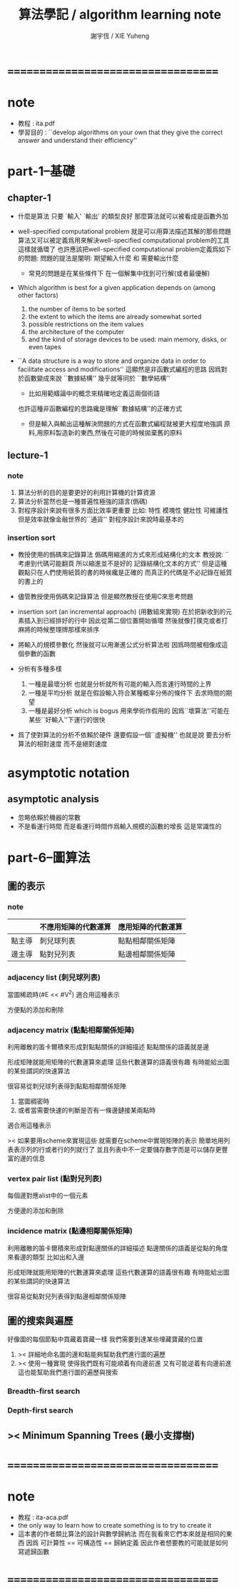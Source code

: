 #+TITLE:  算法學記 / algorithm learning note
#+AUTHOR: 謝宇恆 / XIE Yuheng
#+EMAIL:  xyheme@gmail.com


* ===================================
* note
  * 教程 : ita.pdf
  * 學習目的 :
    ``develop algorithms on your own
    that they give the correct answer
    and understand their efficiency''
* part-1--基礎
** chapter-1
   - 什麼是算法
     只要 `輸入' `輸出' 的類型良好
     那麼算法就可以被看成是函數外加

   - well-specified computational problem
     就是可以用算法描述其解的那些問題
     算法又可以被定義爲用來解決well-specified computational problem的工具
     這樣就循環了
     也許應該把well-specified computational problem定義爲如下的問題:
     問題的提法是闡明: 期望輸入什麼 和 需要輸出什麼
     + 常見的問題是在某些條件下
       在一個解集中找到可行解(或者最優解)

   - Which algorithm is best for a given application
     depends on (among other factors)
     1. the number of items to be sorted
     2. the extent to which the items are already somewhat sorted
     3. possible restrictions on the item values
     4. the architecture of the computer
     5. and the kind of storage devices
        to be used: main memory, disks, or even tapes

   - ``A data structure is a way to store
     and organize data in order to
     facilitate access and modifications''
     這顯然是非函數式編程的思路
     因爲對於函數變成來說
     ``數據結構'' 幾乎就等同於 ``數學結構''
     + 比如用範疇論中的概念來精確地定義這兩個術語
     也許這種非函數編程的思路纔是理解``數據結構''的正確方式
     + 但是輸入與輸出這種解決問題的方式在函數式編程就被更大程度地強調
       原料,用原料製造新的東西,然後在可能的時候拋棄舊的原料

** lecture-1
*** note
    1. 算法分析的目的是要更好的利用計算機的計算資源
    2. 算法分析當然也是一種普遍性極強的語言(僞碼)
    3. 對程序設計來說有很多方面比效率更重要
       比如: 特性 模塊性 健壯性 可維護性
       但是效率就像金融世界的``通貨''
       對程序設計來說時最基本的
*** insertion sort
    - 教授使用的僞碼來記錄算法
      僞碼用縮進的方式來形成結構化的文本
      教授說: ``考慮到代碼可能翻頁
      所以縮進並不是好的 記錄結構化文本的方式''
      但是這種觀點只在人們使用紙質的書的時候纔是正確的
      而真正的代碼是不必記錄在紙質的書上的
    - 儘管教授使用僞碼來記錄算法
      但是顯然教授在使用C來思考問題

    - insertion sort
      (an incremental approach)
      (用數組來實現)
      在於把新收到的元素插入到已經排好的行中
      因此從第二個位置開始循環
      然後就像打撲克或者打麻將的時候整理牌那樣來排序
    - 將輸入的規模參數化
      然後就可以用漸進公式分析算法啦
      因爲時間被相像成這個參數的函數
    - 分析有多種多樣
      1. 一種是最壞分析
         也就是分析就所有可能的輸入而言運行時間的上界
      2. 一種是平均分析
         就是在假設輸入符合某種概率分佈的條件下
         去求時間的期望
      3. 一種是最好分析 which is bogus
         用來學術作假用的
         因爲``壞算法''可能在某些``好輸入''下運行的很快
    - 爲了使對算法的分析不依賴於硬件
      還要假設一個``虛擬機''
      也就是說 要去分析算法的相對速度
      而不是絕對速度
* asymptotic notation
** asymptotic analysis
   - 忽略依賴於機器的常數
   - 不是看運行時間
     而是看運行時間作爲輸入規模的函數的增長
     這是常識性的

* part-6--圖算法
** 圖的表示
*** note
    |        | 不應用矩陣的代數運算 | 應用矩陣的代數運算 |
    |--------+----------------------+--------------------|
    | 點主導 | 刺兒球列表           | 點點相鄰關係矩陣   |
    | 邊主導 | 點對兒列表           | 點邊相鄰關係矩陣   |

*** adjacency list (刺兒球列表)
    當圖稀疏時(#E << #V^2)
    適合用這種表示

    方便點的添加和刪除

*** adjacency matrix (點點相鄰關係矩陣)
    利用離散的笛卡爾積來形成對點點關係的詳細描述
    點點關係的語義就是邊

    形成矩陣就能用矩陣的代數運算來處理
    這些代數運算的語義很有趣
    有時能給出圖的某些謂詞的快速算法

    很容易從刺兒球列表得到點點相鄰關係矩陣

    1. 當圖稠密時
    2. 或者當需要快速的判斷是否有一條邊鏈接某兩點時
    適合用這種表示

    >< 如果要用scheme來實現這些
    就需要在scheme中實現矩陣的表示
    簡單地用列表表示列的行或者行的列就行了
    並且列表中不一定要儲存數字而是可以儲存更豐富的邊的信息

*** vertex pair list (點對兒列表)
    每個邊對應alist中的一個元素

    方便邊的添加和刪除

*** incidence matrix (點邊相鄰關係矩陣)
    利用離散的笛卡爾積來形成對點邊關係的詳細描述
    點邊關係的語義是從點的角度來看邊的類型 比如出和入邊

    形成矩陣就能用矩陣的代數運算來處理
    這些代數運算的語義很有趣
    有時能給出圖的某些謂詞的快速算法

    很容易從點對兒列表得到點邊相鄰關係矩陣

** 圖的搜索與遍歷
   好像圖的每個節點中買藏着寶藏一樣
   我們需要到達某些埋藏寶藏的位置

   1. >< 詳細地命名圖的邊和點能夠幫助我們進行圖的遍歷
   2. >< 使用一種實現
      使得我們既有可能順着有向邊前進
      又有可能逆着有向邊前進
      這也能幫助我們進行圖的遍歷與搜索

*** Breadth-first search

*** Depth-first search

** >< Minimum Spanning Trees (最小支撐樹)
* ===================================
* note
  * 教程 : ita-aca.pdf
  * the only way to learn how to create something is to try to create it
  * 這本書的作者類比算法的設計與數學歸納法
    而在我看來它們本來就是相同的東西
    因爲 可計算性 == 可構造性 == 歸納定義
    因此作者想要教的可能就是如何寫遞歸函數
* ===================================
